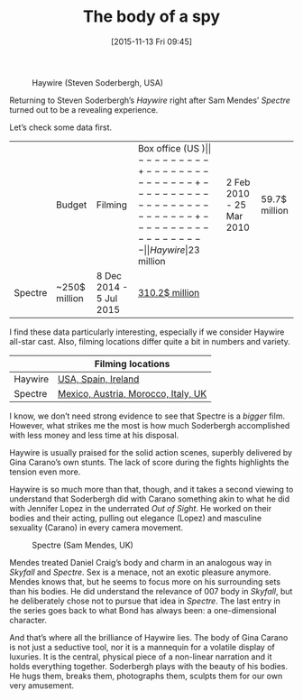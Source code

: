 #+BLOG: filmsinwords
#+POSTID: 58
#+DATE: [2015-11-13 Fri 09:45]
#+OPTIONS: toc:nil num:nil todo:nil pri:nil tags:nil ^:nil
#+CATEGORY: Film criticism
#+TAGS:
#+DESCRIPTION:
#+TITLE: The body of a spy

#+CAPTION: Haywire (Steven Soderbergh, USA)
#+ATTR_HTML: :alt Haywire image :title Haywire :align center
[[file:haywire.jpg]]

Returning to Steven Soderbergh’s /Haywire/ right after Sam Mendes’ /Spectre/ turned
out to be a revealing experience.

Let’s check some data first.

|         | Budget        | Filming                  | Box office (US $) |
|---------+---------------+--------------------------+-------------------|
| Haywire | 23$ million   | 2 Feb 2010 - 25 Mar 2010 | 59.7$ million     |
| Spectre | ~250$ million | 8 Dec 2014 - 5 Jul 2015  | [[http://www.boxofficemojo.com/movies/?id=bond24.htm][310.2$ million]]    |

I find these data particularly interesting, especially if we consider Haywire
all-star cast. Also, filming locations differ quite a bit in numbers and
variety.

|         | Filming locations                   |
|---------+-------------------------------------|
| Haywire | [[http://www.imdb.com/title/tt1506999/locations][USA, Spain, Ireland]]                 |
| Spectre | [[http://www.imdb.com/title/tt2379713/locations][Mexico, Austria, Morocco, Italy, UK]] |

I know, we don’t need strong evidence to see that Spectre is a /bigger/
film. However, what strikes me the most is how much Soderbergh accomplished with
less money and less time at his disposal.

Haywire is usually praised for the solid action scenes, superbly delivered by
Gina Carano’s own stunts. The lack of score during the fights highlights the
tension even more.

Haywire is so much more than that, though, and it takes a second viewing to
understand that Soderbergh did with Carano something akin to what he did with
Jennifer Lopez in the underrated /Out of Sight/. He worked on their bodies and
their acting, pulling out elegance (Lopez) and masculine sexuality (Carano) in
every camera movement.

#+CAPTION: Spectre (Sam Mendes, UK)
#+ATTR_HTML: :alt Spectre image :title Spectre :align center
[[file:spectre-craig-bellucci.jpeg]]

Mendes treated Daniel Craig’s body and charm in an analogous way in /Skyfall/ and
/Spectre/. Sex is a menace, not an exotic pleasure anymore. Mendes knows that, but
he seems to focus more on his surrounding sets than his bodies. He did
understand the relevance of 007 body in /Skyfall/, but he deliberately chose not
to pursue that idea in /Spectre/. The last entry in the series goes back to what
Bond has always been: a one-dimensional character.

And that’s where all the brilliance of Haywire lies. The body of Gina Carano is
not just a seductive tool, nor it is a mannequin for a volatile display of
luxuries. It is the central, physical piece of a non-linear narration and it
holds everything together. Soderbergh plays with the beauty of his bodies. He
hugs them, breaks them, photographs them, sculpts them for our own very
amusement.






# haywire.jpg http://filmsinwords.files.wordpress.com/2015/11/wpid-haywire.jpg
# spectre-craig-bellucci.jpeg http://filmsinwords.files.wordpress.com/2015/11/wpid-spectre-craig-bellucci.jpeg
